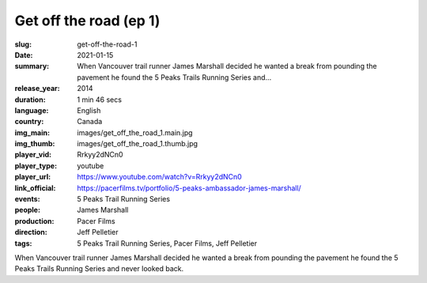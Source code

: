 Get off the road (ep 1)
#######################

:slug: get-off-the-road-1
:date: 2021-01-15
:summary: When Vancouver trail runner James Marshall decided he wanted a break from pounding the pavement he found the 5 Peaks Trails Running Series and...
:release_year: 2014
:duration: 1 min 46 secs
:language: English
:country: Canada
:img_main: images/get_off_the_road_1.main.jpg
:img_thumb: images/get_off_the_road_1.thumb.jpg
:player_vid: Rrkyy2dNCn0
:player_type: youtube
:player_url: https://www.youtube.com/watch?v=Rrkyy2dNCn0
:link_official: https://pacerfilms.tv/portfolio/5-peaks-ambassador-james-marshall/
:events: 5 Peaks Trail Running Series
:people: James Marshall
:production: Pacer Films
:direction: Jeff Pelletier
:tags: 5 Peaks Trail Running Series, Pacer Films, Jeff Pelletier

When Vancouver trail runner James Marshall decided he wanted a break from pounding the pavement he found the 5 Peaks Trails Running Series and never looked back.
